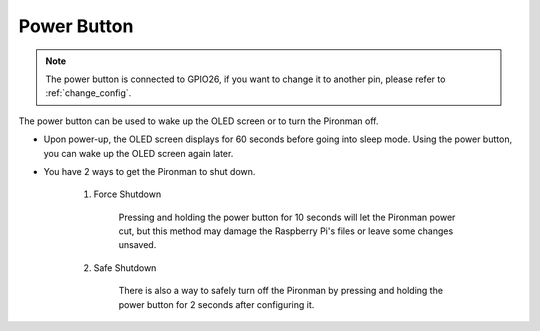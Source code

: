 Power Button
==================================

.. note::
    The power button is connected to GPIO26, if you want to change it to another pin, please refer to :ref:`change_config`.

The power button can be used to wake up the OLED screen or to turn the Pironman off.

* Upon power-up, the OLED screen displays for 60 seconds before going into sleep mode. Using the power button, you can wake up the OLED screen again later.

* You have 2 ways to get the Pironman to shut down.

    #. Force Shutdown

        Pressing and holding the power button for 10 seconds will let the Pironman power cut, but this method may damage the Raspberry Pi's files or leave some changes unsaved.

    #. Safe Shutdown

        There is also a way to safely turn off the Pironman by pressing and holding the power button for 2 seconds after configuring it.
